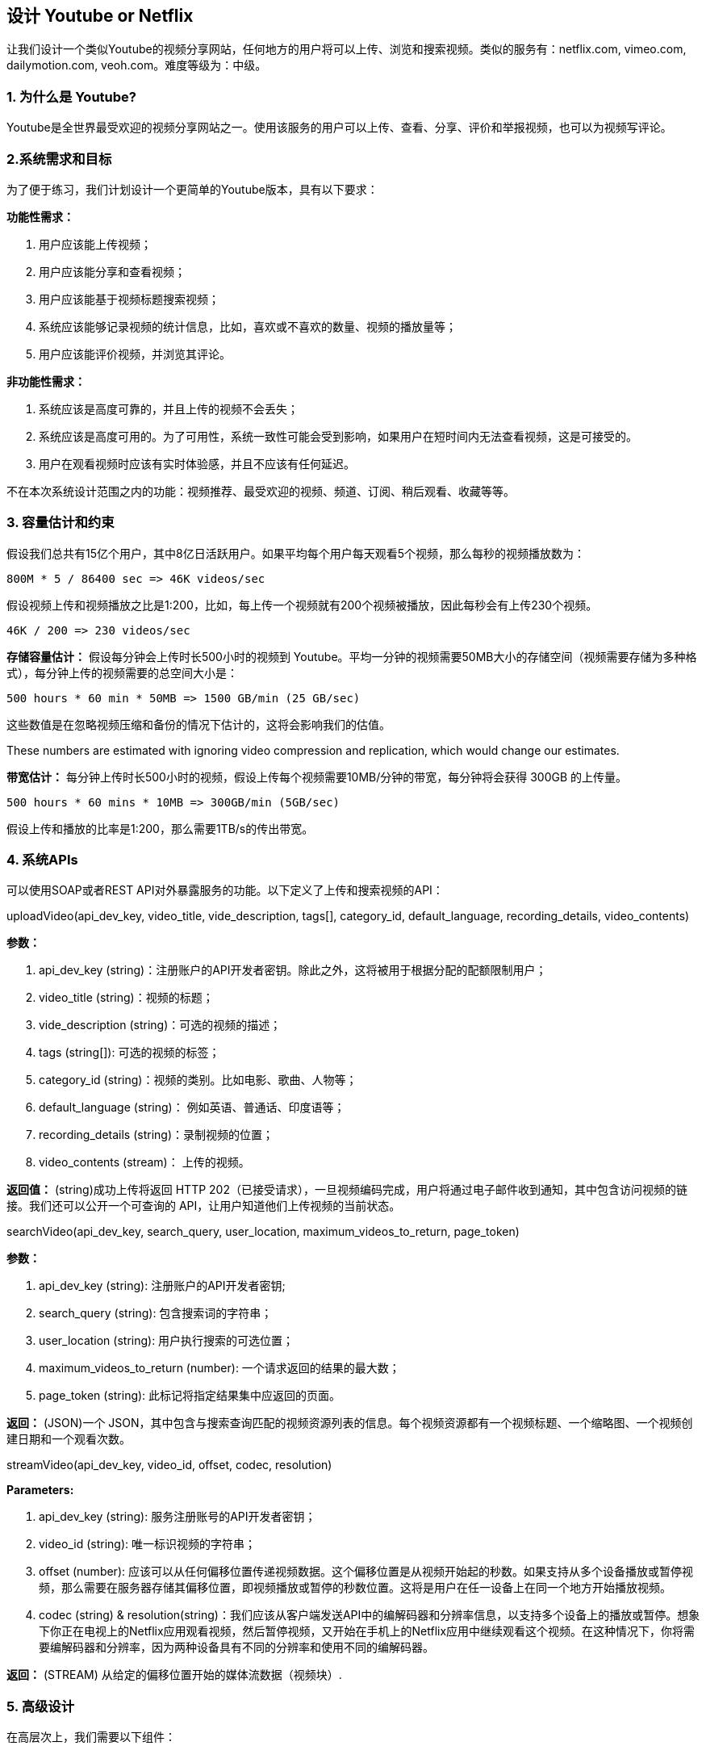 == 设计 Youtube or Netflix

让我们设计一个类似Youtube的视频分享网站，任何地方的用户将可以上传、浏览和搜索视频。类似的服务有：netflix.com, vimeo.com, dailymotion.com, veoh.com。难度等级为：中级。

[[为什么是youtube]]
=== 1. 为什么是 Youtube?

Youtube是全世界最受欢迎的视频分享网站之一。使用该服务的用户可以上传、查看、分享、评价和举报视频，也可以为视频写评论。

[[系统需求和目标]]
=== 2.系统需求和目标

为了便于练习，我们计划设计一个更简单的Youtube版本，具有以下要求：

*功能性需求：*

. 用户应该能上传视频；
. 用户应该能分享和查看视频；
. 用户应该能基于视频标题搜索视频；
. 系统应该能够记录视频的统计信息，比如，喜欢或不喜欢的数量、视频的播放量等；
. 用户应该能评价视频，并浏览其评论。

*非功能性需求：*

. 系统应该是高度可靠的，并且上传的视频不会丢失；
. 系统应该是高度可用的。为了可用性，系统一致性可能会受到影响，如果用户在短时间内无法查看视频，这是可接受的。
. 用户在观看视频时应该有实时体验感，并且不应该有任何延迟。

不在本次系统设计范围之内的功能：视频推荐、最受欢迎的视频、频道、订阅、稍后观看、收藏等等。

[[容量估计和约束]]
=== 3. 容量估计和约束

假设我们总共有15亿个用户，其中8亿日活跃用户。如果平均每个用户每天观看5个视频，那么每秒的视频播放数为：

[source,text]
====
    800M * 5 / 86400 sec => 46K videos/sec
====

假设视频上传和视频播放之比是1:200，比如，每上传一个视频就有200个视频被播放，因此每秒会有上传230个视频。

[source,text]
====
    46K / 200 => 230 videos/sec
====

*存储容量估计：* 假设每分钟会上传时长500小时的视频到 Youtube。平均一分钟的视频需要50MB大小的存储空间（视频需要存储为多种格式），每分钟上传的视频需要的总空间大小是：

[source,text]
====
    500 hours * 60 min * 50MB => 1500 GB/min (25 GB/sec)
====

这些数值是在忽略视频压缩和备份的情况下估计的，这将会影响我们的估值。

These numbers are estimated with ignoring video compression and replication, which would change our estimates.

*带宽估计：* 每分钟上传时长500小时的视频，假设上传每个视频需要10MB/分钟的带宽，每分钟将会获得 300GB 的上传量。

[source,text]
====
    500 hours * 60 mins * 10MB => 300GB/min (5GB/sec)
====

假设上传和播放的比率是1:200，那么需要1TB/s的传出带宽。

[[system-APIs]]
=== 4. 系统APIs

可以使用SOAP或者REST API对外暴露服务的功能。以下定义了上传和搜索视频的API：

uploadVideo(api_dev_key, video_title, vide_description, tags[], category_id, default_language, recording_details, video_contents)

*参数：*

. api_dev_key (string)：注册账户的API开发者密钥。除此之外，这将被用于根据分配的配额限制用户；
. video_title (string)：视频的标题；
. vide_description (string)：可选的视频的描述；
. tags (string[]): 可选的视频的标签；
. category_id (string)：视频的类别。比如电影、歌曲、人物等；
. default_language (string)： 例如英语、普通话、印度语等；
. recording_details (string)：录制视频的位置；
. video_contents (stream)： 上传的视频。

*返回值：* (string)成功上传将返回 HTTP 202（已接受请求），一旦视频编码完成，用户将通过电子邮件收到通知，其中包含访问视频的链接。我们还可以公开一个可查询的 API，让用户知道他们上传视频的当前状态。

searchVideo(api_dev_key, search_query, user_location, maximum_videos_to_return, page_token)

*参数：*

. api_dev_key (string): 注册账户的API开发者密钥;
. search_query (string): 包含搜索词的字符串；
. user_location (string): 用户执行搜索的可选位置；
. maximum_videos_to_return (number): 一个请求返回的结果的最大数；
. page_token (string): 此标记将指定结果集中应返回的页面。

*返回：* (JSON)一个 JSON，其中包含与搜索查询匹配的视频资源列表的信息。每个视频资源都有一个视频标题、一个缩略图、一个视频创建日期和一个观看次数。

streamVideo(api_dev_key, video_id, offset, codec, resolution)

*Parameters:*

. api_dev_key (string): 服务注册账号的API开发者密钥；
. video_id (string): 唯一标识视频的字符串；
. offset (number): 应该可以从任何偏移位置传递视频数据。这个偏移位置是从视频开始起的秒数。如果支持从多个设备播放或暂停视频，那么需要在服务器存储其偏移位置，即视频播放或暂停的秒数位置。这将是用户在任一设备上在同一个地方开始播放视频。
. codec (string) & resolution(string)：我们应该从客户端发送API中的编解码器和分辨率信息，以支持多个设备上的播放或暂停。想象下你正在电视上的Netflix应用观看视频，然后暂停视频，又开始在手机上的Netflix应用中继续观看这个视频。在这种情况下，你将需要编解码器和分辨率，因为两种设备具有不同的分辨率和使用不同的编解码器。

*返回：* (STREAM) 从给定的偏移位置开始的媒体流数据（视频块）.

[[高级设计]]
=== 5. 高级设计

在高层次上，我们需要以下组件：

. 处理队列：每个上传的视频将被推送到处理队列，以便稍后出列进行编码、缩略图生成和存储。
. 编码器：将每个上传的视频编码为多种格式。
. 缩略图生成器：为每个视频生成一些缩略图。
. 视频和缩略图存储：将视频和缩略图文件存储在一些分布式文件存储中。
. 用户数据库：用于存储用户的信息，例如姓名、电子邮件、地址等。
. 视频元数据存储：一个元数据数据库，用于存储有关视频的所有信息，如标题、系统中的文件路径、上传用户、总观看次数、喜欢、不喜欢等。它还将用于存储所有视频评论信息。

//TODO
image[]

Youtube的高级设计。

[[数据库模式]]
=== 6. 数据库模式

*视频元数据存储 - MySql*

视频元数据可以存储在关系型数据库。每个视频应该存储以下信息：

* VideoID
* 标题
* 描述
* 视频的大小
* 缩略图
* 上传者/用户
* 喜欢视频的总数
* 不喜欢视频的总数
* 浏览量

对于每一个视频评论，需要存储以下信息：

* CommentID
* VideoID
* UserID
* Comment
* TimeOfCreation

*用户数据存储 - MySql*

* UserID, Name, email, address, age, registration details etc.

[[detailed-component-design]]
=== 7. 组件详细设计

该服务的读取量很大，因此我们将专注于构建一个可以快速检索视频的系统。我们可以预期我们的读写比率为 200:1，这意味着每个视频上传会有 200 个视频播放。

*视频存储在哪里？* 视频会被存储在一个分布式文件存储系统种，比如 https://en.wikipedia.org/wiki/Apache_Hadoop#HDFS[HDFS] 或者 https://en.wikipedia.org/wiki/GlusterFS[GlusterFS].

*应该如何有效地管理读取流量？*
应该将读取流量与写入流量分开。由于我们拥有每个视频的多个备份，因此我们可以分配读取流量到不同的服务器。对于元数据，我们可以进行主从配置，其中写入将首先发送到主服务器，然后应用到所有从服务器。 这样的配置可能会导致数据过时，例如，当添加一个新视频时，它的元数据将首先插入到主服务器中，然后在它应用到从服务器之前，我们的从服务器将无法看到它；因此它将向用户返回旧的结果。 这种陈旧性在我们的系统中是可以接受的，因为它的寿命很短，用户将能够在几毫秒后看到新视频。

*缩略图存储在哪里？*
缩略图将比视频多得多。如果我们假设每个视频都有五个缩略图，那么我们需要一个非常高效的存储系统来服务于巨大的读取流量。在决定应该使用哪个存储系统存储缩略图之前，有两个考虑因素：

. 缩略图是小文件，例如，每个最大是5KB；
. 与视频相比，缩略图的阅读量是巨大的。用户将一次看一个视频，但是可能正在查看一个包含20个其他视频缩略图的页面。

评估将所有的缩略图存储到硬盘上。鉴于我们有大量文件，我们必须对磁盘上的不同位置执行大量搜索才能读取这些文件。这是非常低效的，并且会导致更高的延迟。

https://en.wikipedia.org/wiki/Bigtable[Bigtable] 在这里可以是一个合适的选择，因为它将多个文件组合成一个块存储在磁盘上，并且在读取少量数据时非常有效。这两者都是我们服务的两个最重要的要求。将热点缩略图保留在缓存中也将有助于改善延迟，并且鉴于缩略图文件很小，我们可以轻松地将大量此类文件缓存在内存中。

*视频上传：* 由于视频可能很大，我们应该支持断点续传。

*视频编码：* 新上传的视频存储在服务器上，并在处理队列中添加一个新任务，将视频编码为多种格式。完成所有编码后，将通知上传者并且视频可供查看或分享。

image::images/Detailed component design of Youtube.png[]

Detailed component design of Youtube

[[metadata-sharding]]
=== 8. 数据分片

由于我们每天都有大量的新视频，并且我们的读取负载非常高，因此，我们需要将我们的数据分布到多台机器上，以便我们可以高效地执行读/写操作。
我们有很多策略来分片我们的数据。让我们逐一介绍对这些数据进行分片的不同策略：

*基于 UserID 的分片：* 我们可以尝试将特定用户的所有数据存储在一台服务器上。
在存储时，我们可以将 UserID 传递给我们的哈希函数，该函数会将用户映射到数据库服务器，我们将在其中存储该用户视频的所有元数据。
在查询用户的视频时，我们可以使用哈希函数找到保存用户数据的服务器，然后从那里读取它。要按标题搜索视频，我们必须查询所有服务器，每个服务器将返回一组视频数据。然后，中央服务器将汇总这些结果并对其进行排序，然后再将它们返回给用户。

这种方法有几个问题：

. 如果用户变得流行怎么办？持有该用户的服务器上可能有很多查询；这可能会造成性能瓶颈。这也会影响我们服务的整体表现 。
. 随着时间的推移，与其他用户相比，一些用户最终可能会存储大量视频。保持不断增长的用户数据的均匀分布非常棘手。

为了应对这些情况，我们必须重新分区或重新分配我们的数据，或者使用一致哈希来平衡服务器之间的负载。

*基于 VideoID 的分片：* 哈希函数会将每个 VideoID 映射到一个随机服务器，我们将在其中存储该视频的元数据。要查找用户的视频，我们将查询所有服务器，每个服务器将返回一组视频。中央服务器将对这些结果其进行汇总和排名，然后将其返回给用户。
这种方法解决了我们的热门用户问题，但将其转移到了热门视频。

我们可以通过在数据库服务器前引入缓存来存储热门视频来进一步提高性能。

[[video-deduplication]]
=== 9. 视频去重

随着许多用户上传大量视频数据，我们的服务将不得不处理广泛的重复视频。
重复的视频通常在宽高比或编码方面有所不同，可能包含叠加层或额外的边框，或者可能是较长的原始视频的节选。重复视频的泛滥可能会在多个层面产生影响：

. 数据存储：保存同一视频的多个副本会浪费存储空间；
. 缓存：重复的视频会占用可用于特定空间，从而导致缓存效率下降；
. 网络使用：重复的视频也会增加通过网络发送到网络内缓存系统的数据量；
. 资源消耗：更高的存储、低效的缓存和网络使用可能导致资源浪费。

对于最终用户而言，这些低效率将以重复搜索结果、更长的视频启动时间和数据流传输中断的形式实现。

对于我们的服务，当用户上传视频而不是对其进行后续处理以查找重复视频时，数据去重在早期是最有意义的。
在线数据去重将为我们节省大量可用于编码、传输和存储视频副本的资源。
一旦任何用户开始上传视频，我们的服务就可以运行视频匹配算法(例如： https://en.wikipedia.org/wiki/Block-matching_algorithm[Block Matching], https://en.wikipedia.org/wiki/Phase_correlation[Phase Correlation], 等)来查找重复内容。如果我们已经有正在上传的视频的副本，我们可以停止上传并使用现有副本，或者如果视频质量更高，继续上传并使用新上传的视频。
如果新上传的视频是现有视频的一部分，或者反之亦然，我们可以智能地将视频分成更小的块，以便我们只上传丢失的部分。

[[load-balancing]]
=== 10. 负载均衡

我们应该在缓存服务器之间使用 https://www.educative.io/courses/grokking-the-system-design-interview/B81vnyp0GpY[一致性哈希]，这有助于均衡缓存服务器之间的负载。
由于我们将使用基于静态哈希的方案将视频映射到主机名，因此由于每个视频的受欢迎程度不同，可能会导致逻辑副本上的负载不均匀。
例如，如果一个视频变得流行，则与该视频对应的逻辑副本将比其他服务器经历更多的流量。
然后，逻辑副本的这些不均匀负载可以转化为相应物理服务器上的不均匀负载分布。要解决此问题，任何一个繁忙服务器都可以将客户端重定向到相同缓存的不太繁忙的服务器。对于这种情况，我们可以使用动态 HTTP 重定向。

然而，使用重定向也有它的缺点。首先，由于我们的服务尝试在本地进行负载平衡，如果接收重定向的主机无法提供视频，则会导致多次重定向。
此外，每次重定向都需要客户端发出额外的 HTTP 请求；在视频开始播放之前，它还会导致更高的延迟。
此外，层间（或跨数据中心）重定向会将客户端引导到较远的缓存位置，因为较高层的缓存仅存在于少数位置。

[[cache]]
=== 11. Cache

To serve globally distributed users, our service needs a massive-scale video delivery system.
Our service should push its content closer to the user using a large number of geographically distributed video cache servers.
We need to have a strategy that will maximize user performance and also evenly distributes the load on its cache servers.

We can introduce a cache for metadata servers to cache hot database rows.
Using Memcache to cache the data and Application servers before hitting database can quickly check if the cache has the desired rows.
Least Recently Used (LRU) can be a reasonable cache eviction policy for our system.
Under this policy, we discard the least recently viewed row first.

How can we build more intelligent cache?
If we go with 80-20 rule, i.e., 20% of daily read volume for videos is generating 80% of traffic, meaning that certain videos are so popular that the majority of people view them; it follows that we can try caching 20% of daily read volume of videos and metadata.

[[content-delivery-network]]
=== 12. Content Delivery Network (CDN)

A CDN is a system of distributed servers that deliver web content to a user based in the geographic locations of the user, the origin of the web page and a content delivery server.
Take a look at ‘CDN’ section in our Caching chapter.

Our service can move popular videos to CDNs:

* CDNs replicate content in multiple places.
There’s a better chance of videos being closer to the user and, with fewer hops, videos will stream from a friendlier network.
* CDN machines make heavy use of caching and can mostly serve videos out of memory.

Less popular videos (1-20 views per day) that are not cached by CDNs can be served by our servers in various data centers.

[[fault-tolerance]]
=== 13. Fault Tolerance

We should use Consistent Hashing for distribution among database servers.
Consistent hashing will not only help in replacing a dead server, but also help in distributing load among servers.
